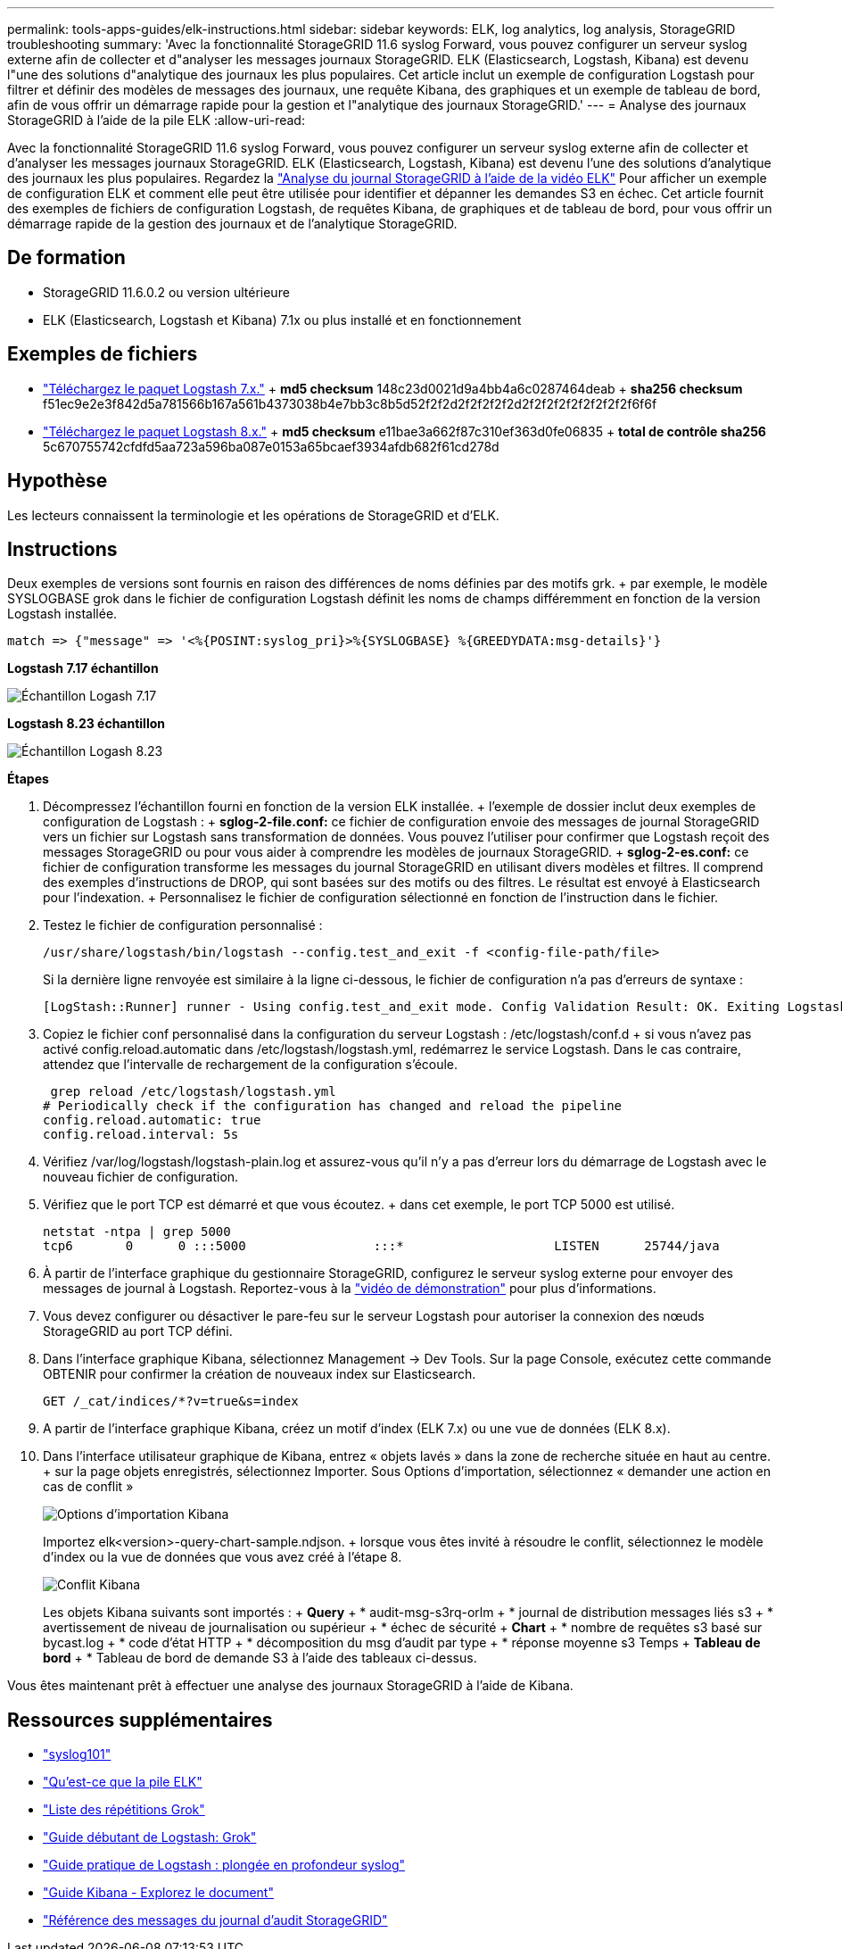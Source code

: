 ---
permalink: tools-apps-guides/elk-instructions.html 
sidebar: sidebar 
keywords: ELK, log analytics, log analysis, StorageGRID troubleshooting 
summary: 'Avec la fonctionnalité StorageGRID 11.6 syslog Forward, vous pouvez configurer un serveur syslog externe afin de collecter et d"analyser les messages journaux StorageGRID. ELK (Elasticsearch, Logstash, Kibana) est devenu l"une des solutions d"analytique des journaux les plus populaires. Cet article inclut un exemple de configuration Logstash pour filtrer et définir des modèles de messages des journaux, une requête Kibana, des graphiques et un exemple de tableau de bord, afin de vous offrir un démarrage rapide pour la gestion et l"analytique des journaux StorageGRID.' 
---
= Analyse des journaux StorageGRID à l'aide de la pile ELK
:allow-uri-read: 


[role="lead"]
Avec la fonctionnalité StorageGRID 11.6 syslog Forward, vous pouvez configurer un serveur syslog externe afin de collecter et d'analyser les messages journaux StorageGRID. ELK (Elasticsearch, Logstash, Kibana) est devenu l'une des solutions d'analytique des journaux les plus populaires. Regardez la https://www.netapp.tv/details/29396["Analyse du journal StorageGRID à l'aide de la vidéo ELK"] Pour afficher un exemple de configuration ELK et comment elle peut être utilisée pour identifier et dépanner les demandes S3 en échec. Cet article fournit des exemples de fichiers de configuration Logstash, de requêtes Kibana, de graphiques et de tableau de bord, pour vous offrir un démarrage rapide de la gestion des journaux et de l'analytique StorageGRID.



== De formation

* StorageGRID 11.6.0.2 ou version ultérieure
* ELK (Elasticsearch, Logstash et Kibana) 7.1x ou plus installé et en fonctionnement




== Exemples de fichiers

* link:../media/elk-config/elk7-sample.zip["Téléchargez le paquet Logstash 7.x."] + *md5 checksum* 148c23d0021d9a4bb4a6c0287464deab + *sha256 checksum* f51ec9e2e3f842d5a781566b167a561b4373038b4e7bb3c8b5d52f2f2d2f2f2f2f2d2f2f2f2f2f2f2f2f2f6f6f
* link:../media/elk-config/elk8-sample.zip["Téléchargez le paquet Logstash 8.x."] + *md5 checksum* e11bae3a662f87c310ef363d0fe06835 + *total de contrôle sha256* 5c670755742cfdfd5aa723a596ba087e0153a65bcaef3934afdb682f61cd278d




== Hypothèse

Les lecteurs connaissent la terminologie et les opérations de StorageGRID et d'ELK.



== Instructions

Deux exemples de versions sont fournis en raison des différences de noms définies par des motifs grk. + par exemple, le modèle SYSLOGBASE grok dans le fichier de configuration Logstash définit les noms de champs différemment en fonction de la version Logstash installée.

[listing]
----
match => {"message" => '<%{POSINT:syslog_pri}>%{SYSLOGBASE} %{GREEDYDATA:msg-details}'}
----
*Logstash 7.17 échantillon*

image::../media/elk-config/logstash-7.17.fields-sample.png[Échantillon Logash 7.17]

*Logstash 8.23 échantillon*

image::../media/elk-config/logstash-8.x.fields-sample.png[Échantillon Logash 8.23]

*Étapes*

. Décompressez l'échantillon fourni en fonction de la version ELK installée. + l'exemple de dossier inclut deux exemples de configuration de Logstash : + *sglog-2-file.conf:* ce fichier de configuration envoie des messages de journal StorageGRID vers un fichier sur Logstash sans transformation de données. Vous pouvez l'utiliser pour confirmer que Logstash reçoit des messages StorageGRID ou pour vous aider à comprendre les modèles de journaux StorageGRID. + *sglog-2-es.conf:* ce fichier de configuration transforme les messages du journal StorageGRID en utilisant divers modèles et filtres. Il comprend des exemples d'instructions de DROP, qui sont basées sur des motifs ou des filtres. Le résultat est envoyé à Elasticsearch pour l'indexation. + Personnalisez le fichier de configuration sélectionné en fonction de l'instruction dans le fichier.
. Testez le fichier de configuration personnalisé :
+
[listing]
----
/usr/share/logstash/bin/logstash --config.test_and_exit -f <config-file-path/file>
----
+
Si la dernière ligne renvoyée est similaire à la ligne ci-dessous, le fichier de configuration n'a pas d'erreurs de syntaxe :

+
[listing]
----
[LogStash::Runner] runner - Using config.test_and_exit mode. Config Validation Result: OK. Exiting Logstash
----
. Copiez le fichier conf personnalisé dans la configuration du serveur Logstash : /etc/logstash/conf.d + si vous n'avez pas activé config.reload.automatic dans /etc/logstash/logstash.yml, redémarrez le service Logstash. Dans le cas contraire, attendez que l'intervalle de rechargement de la configuration s'écoule.
+
[listing]
----
 grep reload /etc/logstash/logstash.yml
# Periodically check if the configuration has changed and reload the pipeline
config.reload.automatic: true
config.reload.interval: 5s
----
. Vérifiez /var/log/logstash/logstash-plain.log et assurez-vous qu'il n'y a pas d'erreur lors du démarrage de Logstash avec le nouveau fichier de configuration.
. Vérifiez que le port TCP est démarré et que vous écoutez. + dans cet exemple, le port TCP 5000 est utilisé.
+
[listing]
----
netstat -ntpa | grep 5000
tcp6       0      0 :::5000                 :::*                    LISTEN      25744/java
----
. À partir de l'interface graphique du gestionnaire StorageGRID, configurez le serveur syslog externe pour envoyer des messages de journal à Logstash. Reportez-vous à la https://www.netapp.tv/details/29396["vidéo de démonstration"] pour plus d'informations.
. Vous devez configurer ou désactiver le pare-feu sur le serveur Logstash pour autoriser la connexion des nœuds StorageGRID au port TCP défini.
. Dans l'interface graphique Kibana, sélectionnez Management -> Dev Tools. Sur la page Console, exécutez cette commande OBTENIR pour confirmer la création de nouveaux index sur Elasticsearch.
+
[listing]
----
GET /_cat/indices/*?v=true&s=index
----
. A partir de l'interface graphique Kibana, créez un motif d'index (ELK 7.x) ou une vue de données (ELK 8.x).
. Dans l'interface utilisateur graphique de Kibana, entrez « objets lavés » dans la zone de recherche située en haut au centre. + sur la page objets enregistrés, sélectionnez Importer. Sous Options d'importation, sélectionnez « demander une action en cas de conflit »
+
image::../media/elk-config/kibana-import-options.png[Options d'importation Kibana]

+
Importez elk<version>-query-chart-sample.ndjson. + lorsque vous êtes invité à résoudre le conflit, sélectionnez le modèle d'index ou la vue de données que vous avez créé à l'étape 8.

+
image::../media/elk-config/kibana-import-conflict.png[Conflit Kibana]

+
Les objets Kibana suivants sont importés : + *Query* + * audit-msg-s3rq-orlm + * journal de distribution messages liés s3 + * avertissement de niveau de journalisation ou supérieur + * échec de sécurité + *Chart* + * nombre de requêtes s3 basé sur bycast.log + * code d'état HTTP + * décomposition du msg d'audit par type + * réponse moyenne s3 Temps + *Tableau de bord* + * Tableau de bord de demande S3 à l'aide des tableaux ci-dessus.



Vous êtes maintenant prêt à effectuer une analyse des journaux StorageGRID à l'aide de Kibana.



== Ressources supplémentaires

* https://coralogix.com/blog/syslog-101-everything-you-need-to-know-to-get-started/["syslog101"]
* https://www.elastic.co/what-is/elk-stack["Qu'est-ce que la pile ELK"]
* https://github.com/hpcugent/logstash-patterns/blob/master/files/grok-patterns["Liste des répétitions Grok"]
* https://logz.io/blog/logstash-grok/["Guide débutant de Logstash: Grok"]
* https://coralogix.com/blog/a-practical-guide-to-logstash-syslog-deep-dive/["Guide pratique de Logstash : plongée en profondeur syslog"]
* https://www.elastic.co/guide/en/kibana/master/document-explorer.html["Guide Kibana - Explorez le document"]
* https://docs.netapp.com/us-en/storagegrid-116/audit/index.html["Référence des messages du journal d'audit StorageGRID"]

